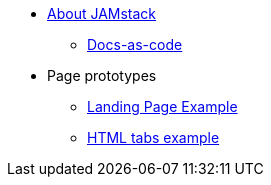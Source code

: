 * xref:index.adoc[About JAMstack]
** xref:docs-as-code.adoc[Docs-as-code]
* Page prototypes
** xref:ROOT:landing-page-example.adoc[Landing Page Example]
** xref:ROOT:html-tabs-example.adoc[HTML tabs example]
// ** xref:ROOT:nav-links.adoc[Test Navigation Links]
//** xref:ROOT:couchbase-tabs.adoc[Couchbase Tabs Extension Example]
//** xref:select-an-article-to-display.adoc[Select an article to display]
//** xref:second-level-cards-test.adoc[Second level cards - Test]
//** xref:home-page-cards-test.adoc[Home page Cards - Test]
//** xref:steve-test.adoc[Home page no media queries - Test]
